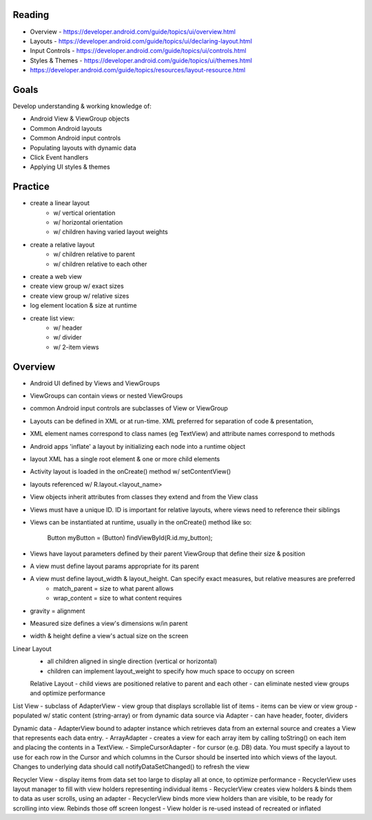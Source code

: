Reading
----

- Overview - https://developer.android.com/guide/topics/ui/overview.html 
- Layouts - https://developer.android.com/guide/topics/ui/declaring-layout.html 
- Input Controls - https://developer.android.com/guide/topics/ui/controls.html
- Styles & Themes - https://developer.android.com/guide/topics/ui/themes.html 
- https://developer.android.com/guide/topics/resources/layout-resource.html

Goals
----
Develop understanding & working knowledge of:

- Android View & ViewGroup objects
- Common Android layouts
- Common Android input controls
- Populating layouts with dynamic data
- Click Event handlers
- Applying UI styles & themes

Practice
----
- create a linear layout 
	- w/ vertical orientation
	- w/ horizontal orientation
	- w/ children having varied layout weights
- create a relative layout
	- w/ children relative to parent
	- w/ children relative to each other
- create a web view
- create view group w/ exact sizes
- create view group w/ relative sizes
- log element location & size at runtime 
- create list view:
	- w/ header
	- w/ divider
	- w/ 2-item views


Overview
----

- Android UI defined by Views and ViewGroups
- ViewGroups can contain views or nested ViewGroups
- common Android input controls are subclasses of View or ViewGroup


- Layouts can be defined in XML or at run-time. XML preferred for separation of code & presentation, 
- XML element names correspond to class names (eg TextView) and attribute names correspond to methods
- Android apps 'inflate' a layout by initializing each node into a runtime object
- layout XML has a single root element & one or more child elements

- Activity layout is loaded in the onCreate() method w/ setContentView()
- layouts referenced w/ R.layout.<layout_name>

- View objects inherit attributes from classes they extend and from the View class
- Views must have a unique ID. ID is important for relative layouts, where views need to reference their siblings
- Views can be instantiated at runtime, usually in the onCreate() method like so:

	Button myButton = (Button) findViewById(R.id.my_button);

- Views have layout parameters defined by their parent ViewGroup that define their size & position
- A view must define layout params appropriate for its parent
- A view must define layout_width & layout_height. Can specify exact measures, but relative measures are preferred
	- match_parent = size to what parent allows
	- wrap_content = size to what content requires
- gravity = alignment

- Measured size defines a view's dimensions w/in parent
- width & height define a view's actual size on the screen

Linear Layout
 - all children aligned in single direction (vertical or horizontal)
 - children can implement layout_weight to specify how much space to occupy on screen

 Relative Layout
 - child views are positioned relative to parent and each other
 - can eliminate nested view groups and optimize performance

List View
- subclass of AdapterView
- view group that displays scrollable list of items
- items can be view or view group
- populated w/ static content (string-array) or from dynamic data source via Adapter
- can have header, footer, dividers

Dynamic data
- AdapterView bound to adapter instance which retrieves data from an external source and creates a View that represents each data entry.
- ArrayAdapter - creates a view for each array item by calling toString() on each item and placing the contents in a TextView.
- SimpleCursorAdapter - for cursor (e.g. DB) data. You must specify a layout to use for each row in the Cursor and which columns in the Cursor should be inserted into which views of the layout. Changes to underlying data should call notifyDataSetChanged() to refresh the view


Recycler View
- display items from data set too large to display all at once, to optimize performance
- RecyclerView uses layout manager to fill with view holders representing individual items
- RecyclerView creates view holders & binds them to data as user scrolls, using an adapter
- RecyclerView binds more view holders than are visible, to be ready for scrolling into view. Rebinds those off screen longest
- View holder is re-used instead of recreated or inflated



